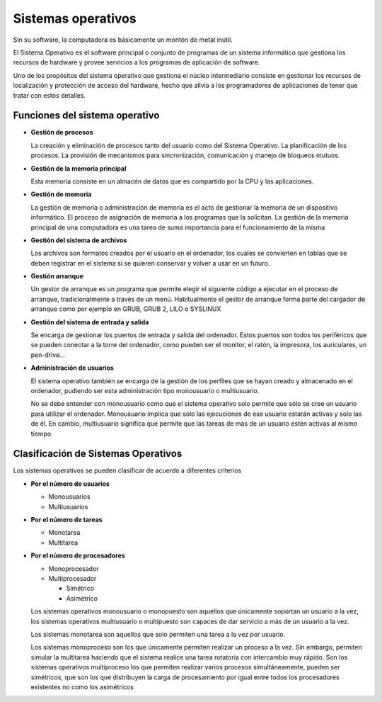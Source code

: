 *******************
Sistemas operativos
*******************

Sin su software, la computadora es básicamente un montón de metal inútil.

El Sistema Operativo es el software principal o conjunto de programas de un sistema informático que gestiona los recursos de hardware y provee servicios a los programas de aplicación de software.

Uno de los propósitos del sistema operativo que gestiona el núcleo intermediario consiste en gestionar los recursos de localización y protección de acceso del hardware, hecho que alivia a los programadores de aplicaciones de tener que tratar con estos detalles.

Funciones del sistema operativo
===============================

* **Gestión de procesos**

  La creación y eliminación de procesos tanto del usuario como del Sistema Operativo. La planificación de los procesos. La provisión de mecanismos para sincronización, comunicación y manejo de bloqueos mutuos.

* **Gestión de la memoria principal**

  Esta memoria consiste en un almacén de datos que es compartido por la CPU y las aplicaciones.
  
* **Gestión de memoria**

  La gestión de memoria o administración de memoria es el acto de gestionar la memoria de un dispositivo informático. El proceso de asignación de memoria a los programas que la solicitan.​ La gestión de la memoria principal de una computadora es una tarea de suma importancia para el funcionamiento de la misma

* **Gestión del sistema de archivos**

  Los archivos son formatos creados por el usuario en el ordenador, los cuales se convierten en tablas que se deben registrar en el sistema si se quieren conservar y volver a usar en un futuro.

* **Gestión arranque**

  Un gestor de arranque es un programa que permite elegir el siguiente código a ejecutar en el proceso de arranque, tradicionalmente a través de un menú.​​ Habitualmente el gestor de arranque forma parte del cargador de arranque como por ejemplo en GRUB, GRUB 2, LILO o SYSLINUX
  
* **Gestión del sistema de entrada y salida**

  Se encarga de gestionar los puertos de entrada y salida del ordenador. Estos puertos son todos los periféricos que se pueden conectar a la torre del ordenador, como pueden ser el monitor, el ratón, la impresora, los auriculares, un pen-drive...

* **Administración de usuarios**

  El sistema operativo también se encarga de la gestión de los perfiles que se hayan creado y almacenado en el ordenador, pudiendo ser esta administración tipo monousuario o multiusuario.
  
  No se debe entender con monousuario como que el sistema operativo solo permite que sólo se cree un usuario para utilizar el ordenador. Monousuario implica que sólo las ejecuciones de ese usuario estarán activas y solo las de él. En cambio, multiusuario significa que permite que las tareas de más de un usuario estén activas al mismo tiempo.
  
Clasificación de Sistemas Operativos
=====================================

Los sistemas operativos se pueden clasificar de acuerdo a diferentes criterios

* **Por el número de usuarios**

  * Monousuarios
  * Multiusuarios
  
* **Por el número de tareas**

  * Monotarea
  * Multitarea
  
* **Por el número de procesadores**

  * Monoprocesador
  * Multiprocesador
  
    * Simétrico
    * Asimétrico

  Los sistemas operativos monousuario o monopuesto son aquellos que únicamente soportan un usuario a la vez, los sistemas operativos multiusuario o multipuesto son capaces de dar servicio a más de un usuario a la vez.

  Los sistemas monotarea son aquellos que solo permiten una tarea a la vez por usuario.

  Los sistemas monoproceso son los que únicamente permiten realizar un proceso a la vez. Sin embargo, permiten simular la multitarea haciendo que el sistema realice una tarea rotatoria con intercambio muy rápido. Son los sistemas operativos multiproceso los que permiten realizar varios procesos simultáneamente, pueden ser simétricos, que son los que distribuyen la carga de procesamiento por igual entre todos los procesadores existentes no como los asimétricos

  .. image:: imagenes/simetria.png